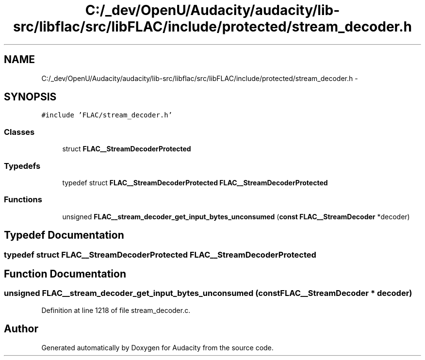 .TH "C:/_dev/OpenU/Audacity/audacity/lib-src/libflac/src/libFLAC/include/protected/stream_decoder.h" 3 "Thu Apr 28 2016" "Audacity" \" -*- nroff -*-
.ad l
.nh
.SH NAME
C:/_dev/OpenU/Audacity/audacity/lib-src/libflac/src/libFLAC/include/protected/stream_decoder.h \- 
.SH SYNOPSIS
.br
.PP
\fC#include 'FLAC/stream_decoder\&.h'\fP
.br

.SS "Classes"

.in +1c
.ti -1c
.RI "struct \fBFLAC__StreamDecoderProtected\fP"
.br
.in -1c
.SS "Typedefs"

.in +1c
.ti -1c
.RI "typedef struct \fBFLAC__StreamDecoderProtected\fP \fBFLAC__StreamDecoderProtected\fP"
.br
.in -1c
.SS "Functions"

.in +1c
.ti -1c
.RI "unsigned \fBFLAC__stream_decoder_get_input_bytes_unconsumed\fP (\fBconst\fP \fBFLAC__StreamDecoder\fP *decoder)"
.br
.in -1c
.SH "Typedef Documentation"
.PP 
.SS "typedef struct \fBFLAC__StreamDecoderProtected\fP  \fBFLAC__StreamDecoderProtected\fP"

.SH "Function Documentation"
.PP 
.SS "unsigned FLAC__stream_decoder_get_input_bytes_unconsumed (\fBconst\fP \fBFLAC__StreamDecoder\fP * decoder)"

.PP
Definition at line 1218 of file stream_decoder\&.c\&.
.SH "Author"
.PP 
Generated automatically by Doxygen for Audacity from the source code\&.
